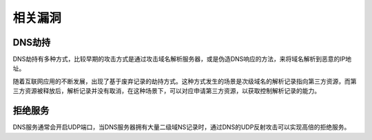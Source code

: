 相关漏洞
----------------------------------------

DNS劫持
~~~~~~~~~~~~~~~~~~~~~~~~~~~~~~~~~~~~~~~~
DNS劫持有多种方式，比较早期的攻击方式是通过攻击域名解析服务器，或是伪造DNS响应的方法，来将域名解析到恶意的IP地址。

随着互联网应用的不断发展，出现了基于废弃记录的劫持方式。这种方式发生的场景是次级域名的解析记录指向第三方资源，而第三方资源被释放后，解析记录并没有取消，在这种场景下，可以对应申请第三方资源，以获取控制解析记录的能力。

拒绝服务
~~~~~~~~~~~~~~~~~~~~~~~~~~~~~~~~~~~~~~~~
DNS服务通常会开启UDP端口，当DNS服务器拥有大量二级域NS记录时，通过DNS的UDP反射攻击可以实现高倍的拒绝服务。
